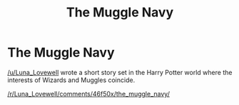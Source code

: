 #+TITLE: The Muggle Navy

* The Muggle Navy
:PROPERTIES:
:Author: jrbless
:Score: 6
:DateUnix: 1455818366.0
:DateShort: 2016-Feb-18
:FlairText: Promotion
:END:
[[/u/Luna_Lovewell]] wrote a short story set in the Harry Potter world where the interests of Wizards and Muggles coincide.

[[/r/Luna_Lovewell/comments/46f50x/the_muggle_navy/]]

